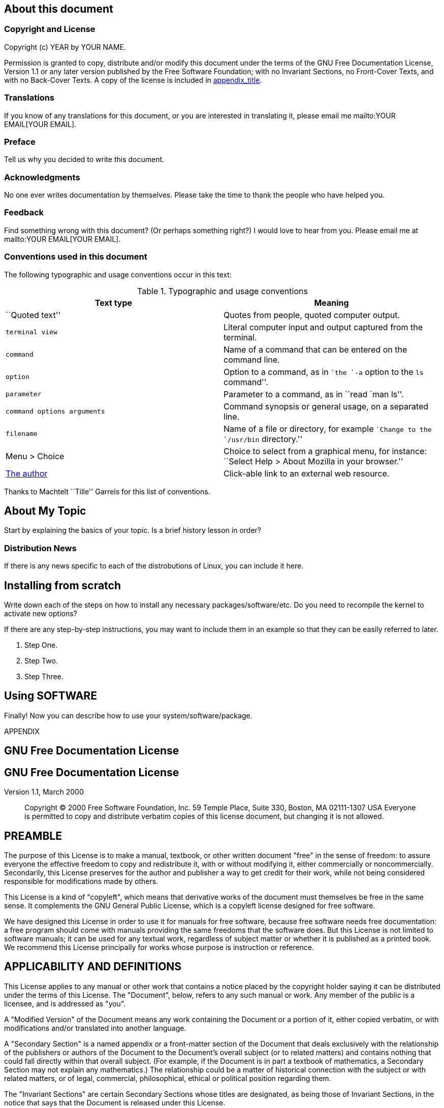 [[about]]
About this document
-------------------

[[copyright]]
Copyright and License
~~~~~~~~~~~~~~~~~~~~~

Copyright (c) YEAR by YOUR NAME.

Permission is granted to copy, distribute and/or modify this document
under the terms of the GNU Free Documentation License, Version 1.1 or
any later version published by the Free Software Foundation; with no
Invariant Sections, no Front-Cover Texts, and with no Back-Cover Texts.
A copy of the license is included in link:#gfdl[appendix_title].

[[translations]]
Translations
~~~~~~~~~~~~

If you know of any translations for this document, or you are interested
in translating it, please email me mailto:YOUR EMAIL[YOUR EMAIL].

[[preface]]
Preface
~~~~~~~

Tell us why you decided to write this document.

[[thanks]]
Acknowledgments
~~~~~~~~~~~~~~~

No one ever writes documentation by themselves. Please take the time to
thank the people who have helped you.

[[feedback]]
Feedback
~~~~~~~~

Find something wrong with this document? (Or perhaps something right?) I
would love to hear from you. Please email me at
mailto:YOUR EMAIL[YOUR EMAIL].

[[conventions]]
Conventions used in this document
~~~~~~~~~~~~~~~~~~~~~~~~~~~~~~~~~

The following typographic and usage conventions occur in this text:

.Typographic and usage conventions
[cols=",",options="header",]
|=======================================================================
|Text type |Meaning
|``Quoted text'' |Quotes from people, quoted computer output.

a|
-------------
terminal view
-------------

 |Literal computer input and output captured from the terminal.

|`command` |Name of a command that can be entered on the command line.

|`option` |Option to a command, as in ``the `-a` option to the `ls`
command''.

|`parameter` |Parameter to a command, as in ``read `man ls`''.

|`command options 
arguments` |Command synopsis or general usage, on a separated line.

|`filename` |Name of a file or directory, for example ``Change to the
`/usr/bin` directory.''

|Menu > Choice |Choice to select from a graphical menu, for instance:
``Select Help > About Mozilla in your browser.''

|http://www.xtrinsic.com[The author] |Click-able link to an external web
resource.
|=======================================================================

Thanks to Machtelt ``Tille'' Garrels for this list of conventions.

[[about]]
About My Topic
--------------

Start by explaining the basics of your topic. Is a brief history lesson
in order?

[[distro-news]]
Distribution News
~~~~~~~~~~~~~~~~~

If there is any news specific to each of the distrobutions of Linux, you
can include it here.

[[install]]
Installing from scratch
-----------------------

Write down each of the steps on how to install any necessary
packages/software/etc. Do you need to recompile the kernel to activate
new options?

If there are any step-by-step instructions, you may want to include them
in an example so that they can be easily referred to later.

1.  Step One.
2.  Step Two.
3.  Step Three.

[[using-softwarepackage]]
Using SOFTWARE
--------------

Finally! Now you can describe how to use your system/software/package.

APPENDIX

[[gfdl]]
GNU Free Documentation License
------------------------------

GNU Free Documentation License
------------------------------

Version 1.1, March 2000

______________________________________________________________________________________________________________________________________________________________________________________________________________________________
Copyright (C) 2000 Free Software Foundation, Inc. 59 Temple Place, Suite
330, Boston, MA 02111-1307 USA Everyone is permitted to copy and
distribute verbatim copies of this license document, but changing it is
not allowed.
______________________________________________________________________________________________________________________________________________________________________________________________________________________________

[[gfdl-0]]
PREAMBLE
--------

The purpose of this License is to make a manual, textbook, or other
written document "free" in the sense of freedom: to assure everyone the
effective freedom to copy and redistribute it, with or without modifying
it, either commercially or noncommercially. Secondarily, this License
preserves for the author and publisher a way to get credit for their
work, while not being considered responsible for modifications made by
others.

This License is a kind of "copyleft", which means that derivative works
of the document must themselves be free in the same sense. It
complements the GNU General Public License, which is a copyleft license
designed for free software.

We have designed this License in order to use it for manuals for free
software, because free software needs free documentation: a free program
should come with manuals providing the same freedoms that the software
does. But this License is not limited to software manuals; it can be
used for any textual work, regardless of subject matter or whether it is
published as a printed book. We recommend this License principally for
works whose purpose is instruction or reference.

[[gfdl-1]]
APPLICABILITY AND DEFINITIONS
-----------------------------

This License applies to any manual or other work that contains a notice
placed by the copyright holder saying it can be distributed under the
terms of this License. The "Document", below, refers to any such manual
or work. Any member of the public is a licensee, and is addressed as
"you".

A "Modified Version" of the Document means any work containing the
Document or a portion of it, either copied verbatim, or with
modifications and/or translated into another language.

A "Secondary Section" is a named appendix or a front-matter section of
the Document that deals exclusively with the relationship of the
publishers or authors of the Document to the Document's overall subject
(or to related matters) and contains nothing that could fall directly
within that overall subject. (For example, if the Document is in part a
textbook of mathematics, a Secondary Section may not explain any
mathematics.) The relationship could be a matter of historical
connection with the subject or with related matters, or of legal,
commercial, philosophical, ethical or political position regarding them.

The "Invariant Sections" are certain Secondary Sections whose titles are
designated, as being those of Invariant Sections, in the notice that
says that the Document is released under this License.

The "Cover Texts" are certain short passages of text that are listed, as
Front-Cover Texts or Back-Cover Texts, in the notice that says that the
Document is released under this License.

A "Transparent" copy of the Document means a machine-readable copy,
represented in a format whose specification is available to the general
public, whose contents can be viewed and edited directly and
straightforwardly with generic text editors or (for images composed of
pixels) generic paint programs or (for drawings) some widely available
drawing editor, and that is suitable for input to text formatters or for
automatic translation to a variety of formats suitable for input to text
formatters. A copy made in an otherwise Transparent file format whose
markup has been designed to thwart or discourage subsequent modification
by readers is not Transparent. A copy that is not "Transparent" is
called "Opaque".

Examples of suitable formats for Transparent copies include plain ASCII
without markup, Texinfo input format, LaTeX input format, SGML or XML
using a publicly available DTD, and standard-conforming simple HTML
designed for human modification. Opaque formats include PostScript, PDF,
proprietary formats that can be read and edited only by proprietary word
processors, SGML or XML for which the DTD and/or processing tools are
not generally available, and the machine-generated HTML produced by some
word processors for output purposes only.

The "Title Page" means, for a printed book, the title page itself, plus
such following pages as are needed to hold, legibly, the material this
License requires to appear in the title page. For works in formats which
do not have any title page as such, "Title Page" means the text near the
most prominent appearance of the work's title, preceding the beginning
of the body of the text.

[[gfdl-2]]
VERBATIM COPYING
----------------

You may copy and distribute the Document in any medium, either
commercially or noncommercially, provided that this License, the
copyright notices, and the license notice saying this License applies to
the Document are reproduced in all copies, and that you add no other
conditions whatsoever to those of this License. You may not use
technical measures to obstruct or control the reading or further copying
of the copies you make or distribute. However, you may accept
compensation in exchange for copies. If you distribute a large enough
number of copies you must also follow the conditions in section 3.

You may also lend copies, under the same conditions stated above, and
you may publicly display copies.

[[gfdl-3]]
COPYING IN QUANTITY
-------------------

If you publish printed copies of the Document numbering more than 100,
and the Document's license notice requires Cover Texts, you must enclose
the copies in covers that carry, clearly and legibly, all these Cover
Texts: Front-Cover Texts on the front cover, and Back-Cover Texts on the
back cover. Both covers must also clearly and legibly identify you as
the publisher of these copies. The front cover must present the full
title with all words of the title equally prominent and visible. You may
add other material on the covers in addition. Copying with changes
limited to the covers, as long as they preserve the title of the
Document and satisfy these conditions, can be treated as verbatim
copying in other respects.

If the required texts for either cover are too voluminous to fit
legibly, you should put the first ones listed (as many as fit
reasonably) on the actual cover, and continue the rest onto adjacent
pages.

If you publish or distribute Opaque copies of the Document numbering
more than 100, you must either include a machine-readable Transparent
copy along with each Opaque copy, or state in or with each Opaque copy a
publicly-accessible computer-network location containing a complete
Transparent copy of the Document, free of added material, which the
general network-using public has access to download anonymously at no
charge using public-standard network protocols. If you use the latter
option, you must take reasonably prudent steps, when you begin
distribution of Opaque copies in quantity, to ensure that this
Transparent copy will remain thus accessible at the stated location
until at least one year after the last time you distribute an Opaque
copy (directly or through your agents or retailers) of that edition to
the public.

It is requested, but not required, that you contact the authors of the
Document well before redistributing any large number of copies, to give
them a chance to provide you with an updated version of the Document.

[[gfdl-4]]
MODIFICATIONS
-------------

You may copy and distribute a Modified Version of the Document under the
conditions of sections 2 and 3 above, provided that you release the
Modified Version under precisely this License, with the Modified Version
filling the role of the Document, thus licensing distribution and
modification of the Modified Version to whoever possesses a copy of it.
In addition, you must do these things in the Modified Version:

A.  Use in the Title Page (and on the covers, if any) a title distinct
from that of the Document, and from those of previous versions (which
should, if there were any, be listed in the History section of the
Document). You may use the same title as a previous version if the
original publisher of that version gives permission.
B.  List on the Title Page, as authors, one or more persons or entities
responsible for authorship of the modifications in the Modified Version,
together with at least five of the principal authors of the Document
(all of its principal authors, if it has less than five).
C.  State on the Title page the name of the publisher of the Modified
Version, as the publisher.
D.  Preserve all the copyright notices of the Document.
E.  Add an appropriate copyright notice for your modifications adjacent
to the other copyright notices.
F.  Include, immediately after the copyright notices, a license notice
giving the public permission to use the Modified Version under the terms
of this License, in the form shown in the Addendum below.
G.  Preserve in that license notice the full lists of Invariant Sections
and required Cover Texts given in the Document's license notice.
H.  Include an unaltered copy of this License.
I.  Preserve the section entitled "History", and its title, and add to
it an item stating at least the title, year, new authors, and publisher
of the Modified Version as given on the Title Page. If there is no
section entitled "History" in the Document, create one stating the
title, year, authors, and publisher of the Document as given on its
Title Page, then add an item describing the Modified Version as stated
in the previous sentence.
J.  Preserve the network location, if any, given in the Document for
public access to a Transparent copy of the Document, and likewise the
network locations given in the Document for previous versions it was
based on. These may be placed in the "History" section. You may omit a
network location for a work that was published at least four years
before the Document itself, or if the original publisher of the version
it refers to gives permission.
K.  In any section entitled "Acknowledgements" or "Dedications",
preserve the section's title, and preserve in the section all the
substance and tone of each of the contributor acknowledgements and/or
dedications given therein.
L.  Preserve all the Invariant Sections of the Document, unaltered in
their text and in their titles. Section numbers or the equivalent are
not considered part of the section titles.
M.  Delete any section entitled "Endorsements". Such a section may not
be included in the Modified Version.
N.  Do not retitle any existing section as "Endorsements" or to conflict
in title with any Invariant Section.

If the Modified Version includes new front-matter sections or appendices
that qualify as Secondary Sections and contain no material copied from
the Document, you may at your option designate some or all of these
sections as invariant. To do this, add their titles to the list of
Invariant Sections in the Modified Version's license notice. These
titles must be distinct from any other section titles.

You may add a section entitled "Endorsements", provided it contains
nothing but endorsements of your Modified Version by various
parties--for example, statements of peer review or that the text has
been approved by an organization as the authoritative definition of a
standard.

You may add a passage of up to five words as a Front-Cover Text, and a
passage of up to 25 words as a Back-Cover Text, to the end of the list
of Cover Texts in the Modified Version. Only one passage of Front-Cover
Text and one of Back-Cover Text may be added by (or through arrangements
made by) any one entity. If the Document already includes a cover text
for the same cover, previously added by you or by arrangement made by
the same entity you are acting on behalf of, you may not add another;
but you may replace the old one, on explicit permission from the
previous publisher that added the old one.

The author(s) and publisher(s) of the Document do not by this License
give permission to use their names for publicity for or to assert or
imply endorsement of any Modified Version.

[[gfdl-5]]
COMBINING DOCUMENTS
-------------------

You may combine the Document with other documents released under this
License, under the terms defined in section 4 above for modified
versions, provided that you include in the combination all of the
Invariant Sections of all of the original documents, unmodified, and
list them all as Invariant Sections of your combined work in its license
notice.

The combined work need only contain one copy of this License, and
multiple identical Invariant Sections may be replaced with a single
copy. If there are multiple Invariant Sections with the same name but
different contents, make the title of each such section unique by adding
at the end of it, in parentheses, the name of the original author or
publisher of that section if known, or else a unique number. Make the
same adjustment to the section titles in the list of Invariant Sections
in the license notice of the combined work.

In the combination, you must combine any sections entitled "History" in
the various original documents, forming one section entitled "History";
likewise combine any sections entitled "Acknowledgements", and any
sections entitled "Dedications". You must delete all sections entitled
"Endorsements."

[[gfdl-6]]
COLLECTIONS OF DOCUMENTS
------------------------

You may make a collection consisting of the Document and other documents
released under this License, and replace the individual copies of this
License in the various documents with a single copy that is included in
the collection, provided that you follow the rules of this License for
verbatim copying of each of the documents in all other respects.

You may extract a single document from such a collection, and distribute
it individually under this License, provided you insert a copy of this
License into the extracted document, and follow this License in all
other respects regarding verbatim copying of that document.

[[gfdl-7]]
AGGREGATION WITH INDEPENDENT WORKS
----------------------------------

A compilation of the Document or its derivatives with other separate and
independent documents or works, in or on a volume of a storage or
distribution medium, does not as a whole count as a Modified Version of
the Document, provided no compilation copyright is claimed for the
compilation. Such a compilation is called an "aggregate", and this
License does not apply to the other self-contained works thus compiled
with the Document, on account of their being thus compiled, if they are
not themselves derivative works of the Document.

If the Cover Text requirement of section 3 is applicable to these copies
of the Document, then if the Document is less than one quarter of the
entire aggregate, the Document's Cover Texts may be placed on covers
that surround only the Document within the aggregate. Otherwise they
must appear on covers around the whole aggregate.

[[gfdl-8]]
TRANSLATION
-----------

Translation is considered a kind of modification, so you may distribute
translations of the Document under the terms of section 4. Replacing
Invariant Sections with translations requires special permission from
their copyright holders, but you may include translations of some or all
Invariant Sections in addition to the original versions of these
Invariant Sections. You may include a translation of this License
provided that you also include the original English version of this
License. In case of a disagreement between the translation and the
original English version of this License, the original English version
will prevail.

[[gfdl-9]]
TERMINATION
-----------

You may not copy, modify, sublicense, or distribute the Document except
as expressly provided for under this License. Any other attempt to copy,
modify, sublicense or distribute the Document is void, and will
automatically terminate your rights under this License. However, parties
who have received copies, or rights, from you under this License will
not have their licenses terminated so long as such parties remain in
full compliance.

[[gfdl-10]]
FUTURE REVISIONS OF THIS LICENSE
--------------------------------

The Free Software Foundation may publish new, revised versions of the
GNU Free Documentation License from time to time. Such new versions will
be similar in spirit to the present version, but may differ in detail to
address new problems or concerns. See http://www.gnu.org/copyleft/.

Each version of the License is given a distinguishing version number. If
the Document specifies that a particular numbered version of this
License "or any later version" applies to it, you have the option of
following the terms and conditions either of that specified version or
of any later version that has been published (not as a draft) by the
Free Software Foundation. If the Document does not specify a version
number of this License, you may choose any version ever published (not
as a draft) by the Free Software Foundation.

[[gfdl-11]]
How to use this License for your documents
------------------------------------------

To use this License in a document you have written, include a copy of
the License in the document and put the following copyright and license
notices just after the title page:

________________________________________________________________________________________________________________________________________________________________________________________________________________________________________________________________________________________________________________________________________________________________________________________________________________________________________________________________________
Copyright (c) YEAR YOUR NAME. Permission is granted to copy, distribute
and/or modify this document under the terms of the GNU Free
Documentation License, Version 1.1 or any later version published by the
Free Software Foundation; with the Invariant Sections being LIST THEIR
TITLES, with the Front-Cover Texts being LIST, and with the Back-Cover
Texts being LIST. A copy of the license is included in the section
entitled "GNU Free Documentation License".
________________________________________________________________________________________________________________________________________________________________________________________________________________________________________________________________________________________________________________________________________________________________________________________________________________________________________________________________________

If you have no Invariant Sections, write "with no Invariant Sections"
instead of saying which ones are invariant. If you have no Front-Cover
Texts, write "no Front-Cover Texts" instead of "Front-Cover Texts being
LIST"; likewise for Back-Cover Texts.

If your document contains nontrivial examples of program code, we
recommend releasing these examples in parallel under your choice of free
software license, such as the GNU General Public License, to permit
their use in free software.
